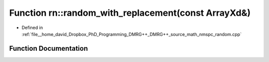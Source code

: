 .. _exhale_function_namespacern_1a7ace7d5a4b63f8332f590564052ced0e:

Function rn::random_with_replacement(const ArrayXd&)
====================================================

- Defined in :ref:`file__home_david_Dropbox_PhD_Programming_DMRG++_DMRG++_source_math_nmspc_random.cpp`


Function Documentation
----------------------


.. doxygenfunction:: rn::random_with_replacement(const ArrayXd&)
